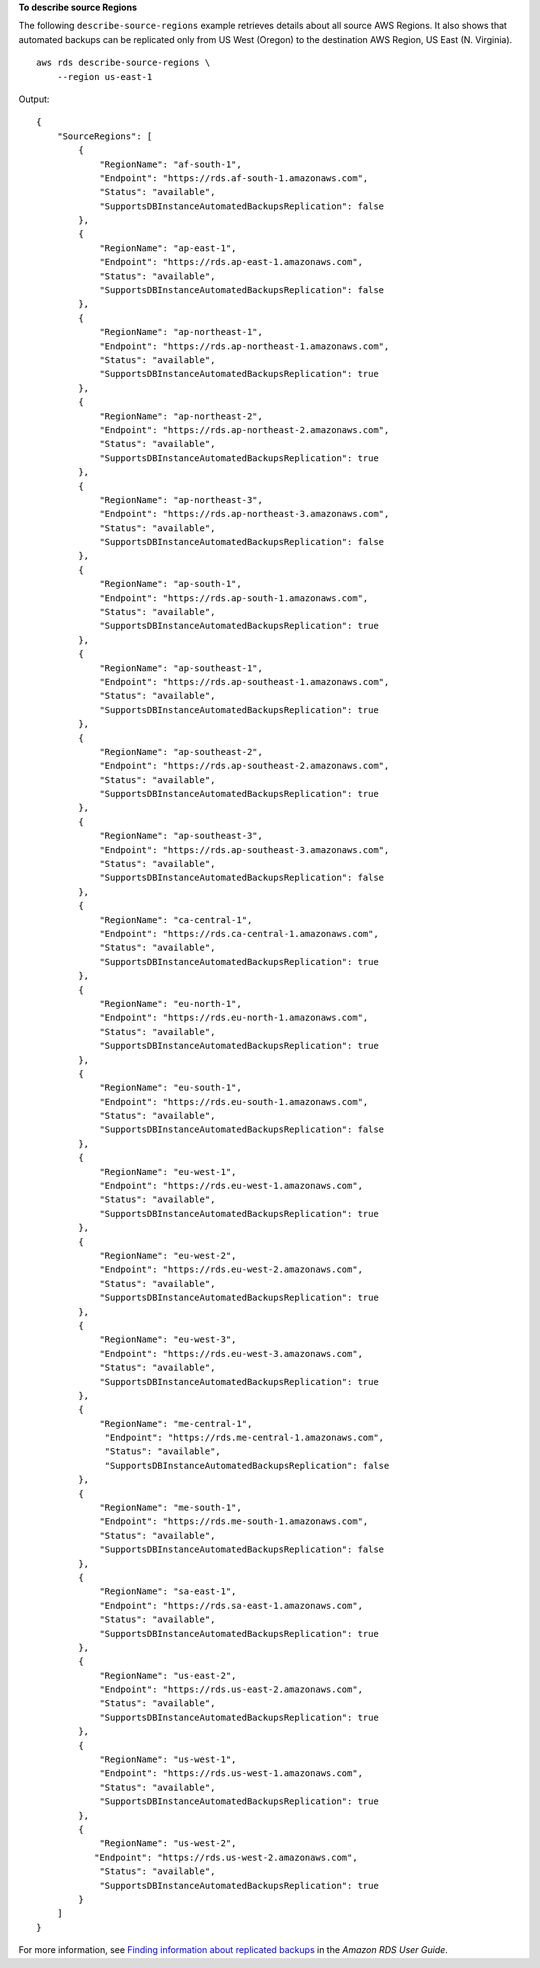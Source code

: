 **To describe source Regions**

The following ``describe-source-regions`` example retrieves details about all source AWS Regions. It also shows that automated backups can be replicated only from US West (Oregon) to the destination AWS Region, US East (N. Virginia). ::

    aws rds describe-source-regions \
        --region us-east-1

Output::

    {
        "SourceRegions": [
            {
                "RegionName": "af-south-1",
                "Endpoint": "https://rds.af-south-1.amazonaws.com",
                "Status": "available",
                "SupportsDBInstanceAutomatedBackupsReplication": false
            },
            {
                "RegionName": "ap-east-1",
                "Endpoint": "https://rds.ap-east-1.amazonaws.com",
                "Status": "available",
                "SupportsDBInstanceAutomatedBackupsReplication": false
            },
            {
                "RegionName": "ap-northeast-1",
                "Endpoint": "https://rds.ap-northeast-1.amazonaws.com",
                "Status": "available",
                "SupportsDBInstanceAutomatedBackupsReplication": true
            },
            {
                "RegionName": "ap-northeast-2",
                "Endpoint": "https://rds.ap-northeast-2.amazonaws.com",
                "Status": "available",
                "SupportsDBInstanceAutomatedBackupsReplication": true
            },
            {
                "RegionName": "ap-northeast-3",
                "Endpoint": "https://rds.ap-northeast-3.amazonaws.com",
                "Status": "available",
                "SupportsDBInstanceAutomatedBackupsReplication": false
            },
            {
                "RegionName": "ap-south-1",
                "Endpoint": "https://rds.ap-south-1.amazonaws.com",
                "Status": "available",
                "SupportsDBInstanceAutomatedBackupsReplication": true
            },
            {
                "RegionName": "ap-southeast-1",
                "Endpoint": "https://rds.ap-southeast-1.amazonaws.com",
                "Status": "available",
                "SupportsDBInstanceAutomatedBackupsReplication": true
            },
            {
                "RegionName": "ap-southeast-2",
                "Endpoint": "https://rds.ap-southeast-2.amazonaws.com",
                "Status": "available",
                "SupportsDBInstanceAutomatedBackupsReplication": true
            },
            {
                "RegionName": "ap-southeast-3",
                "Endpoint": "https://rds.ap-southeast-3.amazonaws.com",
                "Status": "available",
                "SupportsDBInstanceAutomatedBackupsReplication": false
            },
            {
                "RegionName": "ca-central-1",
                "Endpoint": "https://rds.ca-central-1.amazonaws.com",
                "Status": "available",
                "SupportsDBInstanceAutomatedBackupsReplication": true
            },
            {
                "RegionName": "eu-north-1",
                "Endpoint": "https://rds.eu-north-1.amazonaws.com",
                "Status": "available",
                "SupportsDBInstanceAutomatedBackupsReplication": true
            },
            {
                "RegionName": "eu-south-1",
                "Endpoint": "https://rds.eu-south-1.amazonaws.com",
                "Status": "available",
                "SupportsDBInstanceAutomatedBackupsReplication": false
            },
            {
                "RegionName": "eu-west-1",
                "Endpoint": "https://rds.eu-west-1.amazonaws.com",
                "Status": "available",
                "SupportsDBInstanceAutomatedBackupsReplication": true
            },
            {
                "RegionName": "eu-west-2",
                "Endpoint": "https://rds.eu-west-2.amazonaws.com",
                "Status": "available",
                "SupportsDBInstanceAutomatedBackupsReplication": true
            },
            {
                "RegionName": "eu-west-3",
                "Endpoint": "https://rds.eu-west-3.amazonaws.com",
                "Status": "available",
                "SupportsDBInstanceAutomatedBackupsReplication": true
            },
            {
                "RegionName": "me-central-1",
                 "Endpoint": "https://rds.me-central-1.amazonaws.com",
                 "Status": "available",
                 "SupportsDBInstanceAutomatedBackupsReplication": false
            },
            {
                "RegionName": "me-south-1",
                "Endpoint": "https://rds.me-south-1.amazonaws.com",
                "Status": "available",
                "SupportsDBInstanceAutomatedBackupsReplication": false
            },
            {
                "RegionName": "sa-east-1",
                "Endpoint": "https://rds.sa-east-1.amazonaws.com",
                "Status": "available",
                "SupportsDBInstanceAutomatedBackupsReplication": true
            },
            {
                "RegionName": "us-east-2",
                "Endpoint": "https://rds.us-east-2.amazonaws.com",
                "Status": "available",
                "SupportsDBInstanceAutomatedBackupsReplication": true
            },
            {
                "RegionName": "us-west-1",
                "Endpoint": "https://rds.us-west-1.amazonaws.com",
                "Status": "available",
                "SupportsDBInstanceAutomatedBackupsReplication": true
            },
            {
                "RegionName": "us-west-2",
               "Endpoint": "https://rds.us-west-2.amazonaws.com",
                "Status": "available",
                "SupportsDBInstanceAutomatedBackupsReplication": true
            }
        ]
    }

For more information, see `Finding information about replicated backups <https://docs.aws.amazon.com/AmazonRDS/latest/UserGuide/USER_ReplicateBackups.html#AutomatedBackups.Replicating.Describe>`__ in the *Amazon RDS User Guide*.